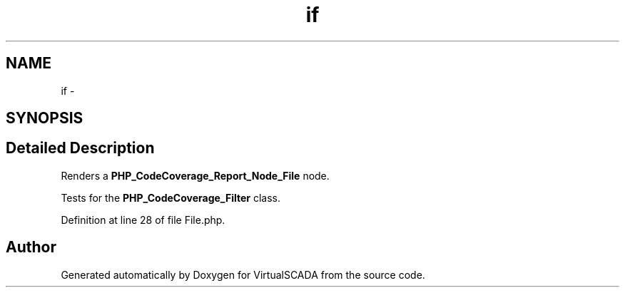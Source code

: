 .TH "if" 3 "Tue Apr 14 2015" "Version 1.0" "VirtualSCADA" \" -*- nroff -*-
.ad l
.nh
.SH NAME
if \- 
.SH SYNOPSIS
.br
.PP
.SH "Detailed Description"
.PP 
Renders a \fBPHP_CodeCoverage_Report_Node_File\fP node\&.
.PP
Tests for the \fBPHP_CodeCoverage_Filter\fP class\&. 
.PP
Definition at line 28 of file File\&.php\&.

.SH "Author"
.PP 
Generated automatically by Doxygen for VirtualSCADA from the source code\&.
